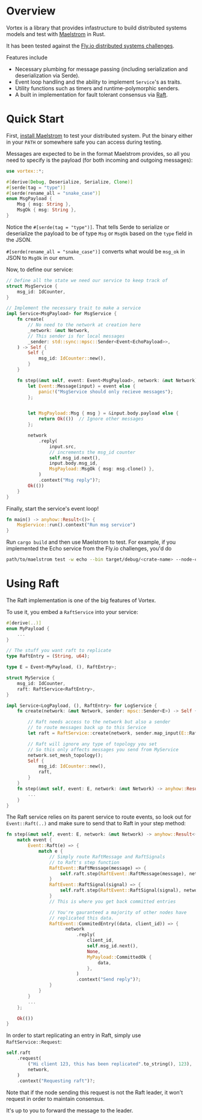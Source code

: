 * Overview

Vortex is a library that provides infastructure to build distributed systems models and test with [[https://github.com/jepsen-io/maelstrom][Maelstrom]] in Rust.

It has been tested against the [[https://fly.io/dist-sys/][Fly.io distributed systems challenges]].

Features include

- Necessary plumbing for message passing (including serialization and deserialization via Serde).
- Event loop handling and the ability to implement ~Service~'s as traits.
- Utility functions such as timers and runtime-polymorphic senders.
- A built in implementation for fault tolerant consensus via [[https://raft.github.io/raft.pdf][Raft]].

* Quick Start

First, [[https://github.com/jepsen-io/maelstrom/releases/][install Maelstrom]] to test your distributed system. Put the binary either in your ~PATH~ or somewhere safe you can access during testing.

Messages are expected to be in the format Maelstrom provides, so all you need to specify is the payload (for both incoming and outgoing messages):

#+begin_src rust
  use vortex::*;

  #[derive(Debug, Deserialize, Serialize, Clone)]
  #[serde(tag = "type")]
  #[serde(rename_all = "snake_case")]
  enum MsgPayload {
      Msg { msg: String },
      MsgOk { msg: String },
  }
#+end_src


Notice the ~#[serde(tag = "type")]~. That tells Serde to serialize or deserialize the payload to be of type ~Msg~ or ~MsgOk~ based on the ~type~ field in the JSON.

~#[serde(rename_all = "snake_case")]~ converts what would be ~msg_ok~ in JSON to ~MsgOk~ in our enum.


Now, to define our service:

#+begin_src rust
  // Define all the state we need our service to keep track of
  struct MsgService {
      msg_id: IdCounter,
  }

  // Implement the necessary trait to make a service
  impl Service<MsgPayload> for MsgService {
      fn create(
          // No need to the network at creation here
          _network: &mut Network,
          // This sender is for local messages
          _sender: std::sync::mpsc::Sender<Event<EchoPayload>>,
      ) -> Self {
          Self {
              msg_id: IdCounter::new(),
          }
      }
      
      fn step(&mut self, event: Event<MsgPayload>, network: &mut Network) -> anyhow::Result<()> {
          let Event::Message(input) = event else {
              panic!("MsgService should only recieve messages");
          };


          let MsgPayload::Msg { msg } = &input.body.payload else {
              return Ok(())  // Ignore other messages
          };

          network
              .reply(
                  input.src,
                  // increments the msg_id counter
                  self.msg_id.next(), 
                  input.body.msg_id,
                  MsgPayload::MsgOk { msg: msg.clone() },
              )
              .context("Msg reply")?;
          Ok(())
      }
  }
#+end_src

Finally, start the service's event loop!

#+begin_src rust
  fn main() -> anyhow::Result<()> {
      MsgService::run().context("Run msg service")
  }
#+end_src

Run ~cargo build~ and then use Maelstrom to test. For example, if you implemented the Echo service from the Fly.io challenges, you'd do

#+begin_src sh
  path/to/maelstrom test -w echo --bin target/debug/<crate-name> --node-count 1 --time-limit 10
#+end_src

* Using Raft

The Raft implementation is one of the big features of Vortex.

To use it, you embed a ~RaftService~ into your service:

#+begin_src rust
  #[derive(..)]
  enum MyPayload {
      ...
  }

  // The stuff you want raft to replicate
  type RaftEntry = (String, u64);

  type E = Event<MyPayload, (), RaftEntry>;

  struct MyService {
      msg_id: IdCounter,
      raft: RaftService<RaftEntry>,
  }

  impl Service<LogPayload, (), RaftEntry> for LogService {
      fn create(network: &mut Network, sender: mpsc::Sender<E>) -> Self {

          // Raft needs access to the network but also a sender
          // to route messages back up to this Service
          let raft = RaftService::create(network, sender.map_input(E::Raft));

          // Raft will ignore any type of topology you set
          // So this only affects messages you send from MyService 
          network.set_mesh_topology();
          Self {
              msg_id: IdCounter::new(),
              raft,
          }
      }
      fn step(&mut self, event: E, network: &mut Network) -> anyhow::Result<()> {
          ...
      }
  }
#+end_src

The Raft service relies on its parent service to route events, so look out for ~Event::Raft(..)~ and make sure to send that to Raft in your step method:

#+begin_src rust
  fn step(&mut self, event: E, network: &mut Network) -> anyhow::Result<()> {
      match event {
          Event::Raft(e) => {
              match e {
                  // Simply route RaftMessage and RaftSignals
                  // to Raft's step function
                  RaftEvent::RaftMessage(message) => {
                      self.raft.step(RaftEvent::RaftMessage(message), network)?;
                  }
                  RaftEvent::RaftSignal(signal) => {
                      self.raft.step(RaftEvent::RaftSignal(signal), network)?;
                  }
                  // This is where you get back committed entries

                  // You're gauranteed a majority of other nodes have
                  // replicated this data.
                  RaftEvent::CommitedEntry((data, client_id)) => {
                        network
                            .reply(
                                client_id,
                                self.msg_id.next(),
                                None,
                                MyPayload::CommittedOk {
                                    data,
                                },
                            )
                            .context("Send reply")?;
                  }
              }
          }
          ...
      };

      Ok(())
  }
#+end_src


In order to start replicating an entry in Raft, simply use ~RaftService::Request~:

#+begin_src rust
  self.raft
      .request(
          ("Hi client 123, this has been replicated".to_string(), 123),
          network,
      )
      .context("Requesting raft")?;
#+end_src

Note that if the node sending this request is not the Raft leader, it won't request in order to maintain consensus.

It's up to you to forward the message to the leader.

